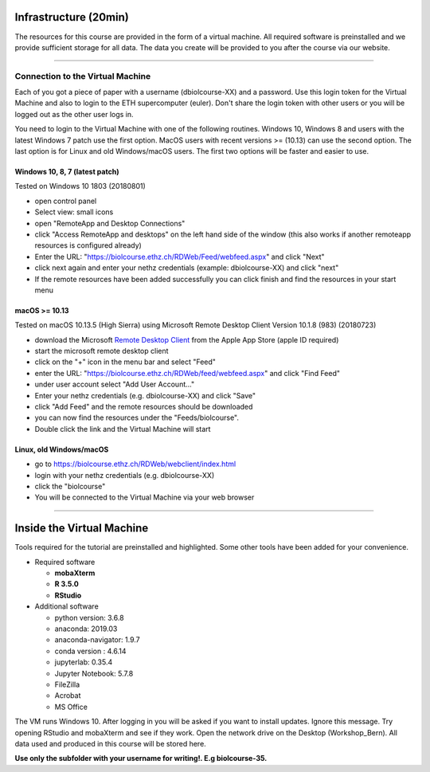 
Infrastructure (20min)
----------------------

The resources for this course are provided in the form of a virtual machine. All required software is preinstalled and we provide sufficient storage for all data. The data you create will be provided to you after the course via our website.

----

Connection to the Virtual Machine
^^^^^^^^^^^^^^^^^^^^^^^^^^^^^^^^^

Each of you got a piece of paper with a username (d\biolcourse-XX) and a password. Use this login token for the Virtual Machine and also to login to the ETH supercomputer (euler). Don't share the login token with other users or you will be logged out as the other user logs in.

You need to login to the Virtual Machine with one of the following routines. Windows 10, Windows 8 and users with the latest Windows 7 patch use the first option. MacOS users with recent versions >= (10.13) can use the second option. The last option is for Linux and old Windows/macOS users. The first two options will be faster and easier to use.

Windows 10, 8, 7 (latest patch)
~~~~~~~~~~~~~~~~~~~~~~~~~~~~~~~

Tested on Windows 10 1803 (20180801)


* open control panel
* Select view: small icons
* open "RemoteApp and Desktop Connections"
* click "Access RemoteApp and desktops" on the left hand side of the window (this also works if another remoteapp resources is configured already)
* Enter the URL: "https://biolcourse.ethz.ch/RDWeb/Feed/webfeed.aspx" and click "Next"
* click next again and enter your nethz credentials (example: d\biolcourse-XX) and click "next"
* If the remote resources have been added successfully you can click finish and find the resources in your start menu

macOS >= 10.13
~~~~~~~~~~~~~~

Tested on macOS 10.13.5 (High Sierra) using Microsoft Remote Desktop Client Version 10.1.8 (983)  (20180723)


* download the Microsoft `Remote Desktop Client <https://apps.apple.com/ch/app/microsoft-remote-desktop-10/id1295203466?l=en>`_ from the Apple App Store (apple ID required)
* start the microsoft remote desktop client
* click on the "+" icon in the menu bar and select "Feed"
* enter the URL: "https://biolcourse.ethz.ch/RDWeb/feed/webfeed.aspx" and click "Find Feed"
* under user account select "Add User Account..."
* Enter your nethz credentials (e.g. d\biolcourse-XX) and click "Save"
* click "Add Feed" and the remote resources should be downloaded
* you can now find the resources under the "Feeds/biolcourse".
* Double click the link and the Virtual Machine will start

Linux, old Windows/macOS
~~~~~~~~~~~~~~~~~~~~~~~~


* go to `https://biolcourse.ethz.ch/RDWeb/webclient/index.html  <https://biolcourse.ethz.ch/RDWeb/webclient/index.html>`_
* login with your nethz credentials (e.g. d\biolcourse-XX)
* click the "biolcourse"
* You will be connected to the Virtual Machine via your web browser

----

Inside the Virtual Machine
--------------------------

Tools required for the tutorial are preinstalled and highlighted. Some other tools have been added for your convenience.


* Required software

  * **mobaXterm**
  * **R 3.5.0**
  * **RStudio**

* Additional software

  * python version: 3.6.8
  * anaconda: 2019.03  
  * anaconda-navigator: 1.9.7
  * conda version : 4.6.14
  * jupyterlab: 0.35.4
  * Jupyter Notebook: 5.7.8
  * FileZilla
  * Acrobat
  * MS Office

The VM runs Windows 10. After logging in you will be asked if you want to install updates. Ignore this message.
Try opening RStudio and mobaXterm and see if they work.
Open the network drive on the Desktop (Workshop_Bern). All data used and produced in this course will be stored here.

**Use only the subfolder with your username for writing!. E.g biolcourse-35.**
